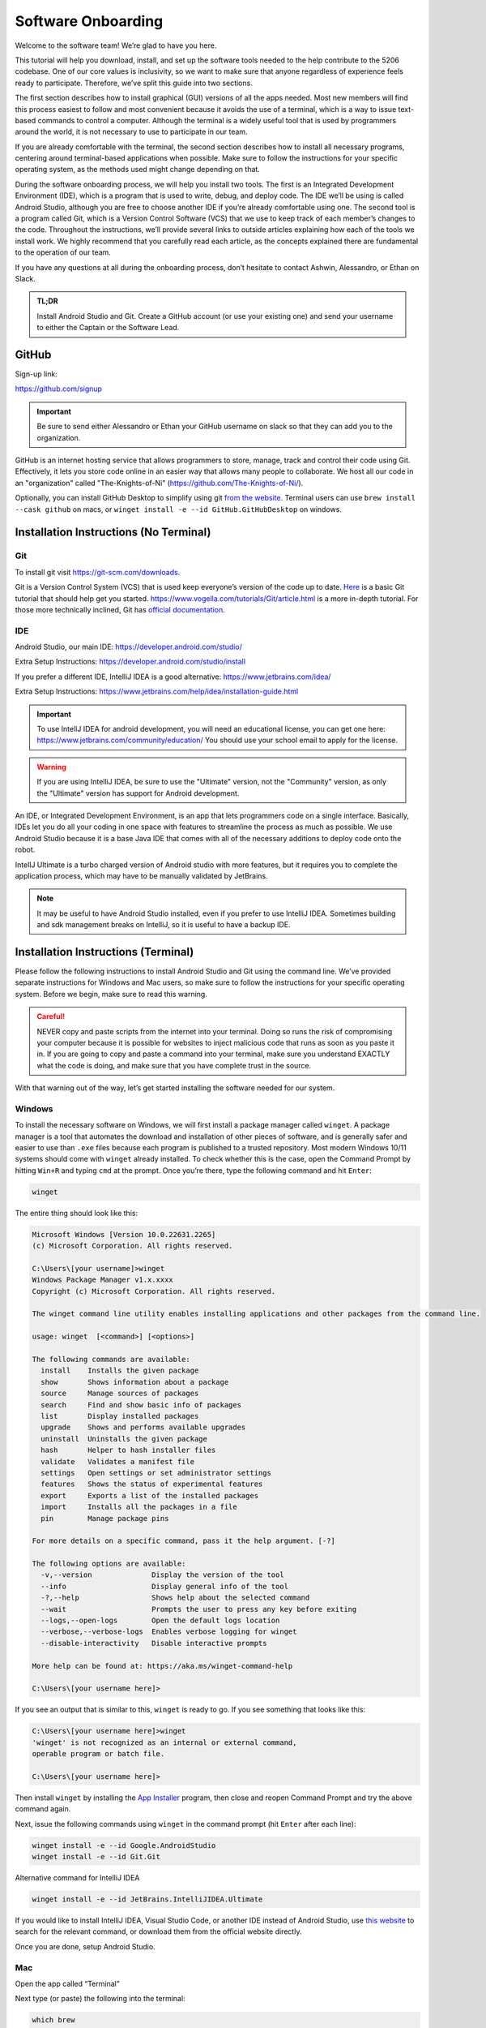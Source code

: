 Software Onboarding
=========================
Welcome to the software team! We’re glad to have you here.

This tutorial will help you download, install, and set up the software tools needed to the help contribute to the 5206 codebase.
One of our core values is inclusivity, so we want to make sure that anyone regardless of experience feels ready to participate.
Therefore, we’ve split this guide into two sections.

The first section describes how to install graphical (GUI) versions of all the apps needed.
Most new members will find this process easiest to follow and most convenient because it avoids the use of a terminal,
which is a way to issue text-based commands to control a computer.
Although the terminal is a widely useful tool that is used by programmers around the world, it is not necessary to use to participate in our team.

If you are already comfortable with the terminal,
the second section describes how to install all necessary programs,
centering around terminal-based applications when possible.
Make sure to follow the instructions for your specific operating system,
as the methods used might change depending on that.

During the software onboarding process, we will help you install two tools.
The first is an Integrated Development Environment (IDE),
which is a program that is used to write, debug, and deploy code.
The IDE we’ll be using is called Android Studio, although you are free to choose another IDE if you’re already comfortable using one.
The second tool is a program called Git, which is a Version Control Software (VCS) that we use to keep track of each member’s changes to the code.
Throughout the instructions, we’ll provide several links to outside articles explaining how each of the tools we install work.
We highly recommend that you carefully read each article, as the concepts explained there are fundamental to the operation of our team.

If you have any questions at all during the onboarding process, don’t hesitate to contact Ashwin, Alessandro, or Ethan on Slack.

.. admonition:: TL;DR

    Install Android Studio and Git.
    Create a GitHub account (or use your existing one) and send your username to either the Captain or the Software Lead.



GitHub
___________

Sign-up link:

https://github.com/signup


.. important::

    Be sure to send either Alessandro or Ethan your GitHub username on slack so that they can add you to the organization.


GitHub is an internet hosting service that allows programmers to store, manage, track and control their code using Git.
Effectively, it lets you store code online in an easier way that allows many people to collaborate.
We host all our code in an "organization" called "The-Knights-of-Ni" (https://github.com/The-Knights-of-Ni/).

Optionally, you can install GitHub Desktop to simplify using git `from the website <https://desktop.github.com/>`_.
Terminal users can use ``brew install --cask github`` on macs, or ``winget install -e --id GitHub.GitHubDesktop`` on windows.

Installation Instructions (No Terminal)
_________________________________________

Git
^^^^

To install git visit https://git-scm.com/downloads.

Git is a Version Control System (VCS) that is used keep everyone’s version of the code up to date.
`Here <https://rogerdudler.github.io/git-guide/>`_ is a basic Git tutorial that should help get you started.
https://www.vogella.com/tutorials/Git/article.html is a more in-depth tutorial.
For those more technically inclined, Git has `official documentation <https://git-scm.com/doc>`_.

IDE
^^^^^

Android Studio, our main IDE: https://developer.android.com/studio/

Extra Setup Instructions: https://developer.android.com/studio/install

If you prefer a different IDE, IntelliJ IDEA is a good alternative: https://www.jetbrains.com/idea/


Extra Setup Instructions: https://www.jetbrains.com/help/idea/installation-guide.html

.. important::

    To use IntellJ IDEA for android development, you will need an educational license,
    you can get one here: https://www.jetbrains.com/community/education/
    You should use your school email to apply for the license.

.. warning::

    If you are using IntelliJ IDEA, be sure to use the "Ultimate" version, not the "Community" version,
    as only the "Ultimate" version has support for Android development.


An IDE, or Integrated Development Environment, is an app that lets programmers code on a single interface.
Basically, IDEs let you do all your coding in one space with features to streamline the process as much as possible.
We use Android Studio because it is a base Java IDE that comes with all of the necessary additions to deploy code onto the robot.

IntellJ Ultimate is a turbo charged version of Android studio with more features,
but it requires you to complete the application process, which may have to be manually validated by JetBrains.

.. note::

    It may be useful to have Android Studio installed, even if you prefer to use IntelliJ IDEA.
    Sometimes building and sdk management breaks on IntelliJ, so it is useful to have a backup IDE.


Installation Instructions (Terminal)
_______________________________________

Please follow the following instructions to install Android Studio and Git using the command line.
We’ve provided separate instructions for Windows and Mac users, so make sure to follow the instructions for your specific operating system.
Before we begin, make sure to read this warning.

.. admonition:: Careful!
    :class: danger

    NEVER copy and paste scripts from the internet into your terminal. Doing so runs the risk of compromising your computer
    because it is possible for websites to inject malicious code that runs as soon as you paste it in.
    If you are going to copy and paste a command into your terminal, make sure you understand EXACTLY what the code is doing,
    and make sure that you have complete trust in the source.

With that warning out of the way, let’s get started installing the software needed for our system.

Windows
^^^^^^^^^

To install the necessary software on Windows, we will first install a package manager called ``winget``.
A package manager is a tool that automates the download and installation of other pieces of software,
and is generally safer and easier to use than ``.exe`` files because each program is published to a trusted repository.
Most modern Windows 10/11 systems should come with ``winget`` already installed. To check whether this is the case,
open the Command Prompt by hitting ``Win+R`` and typing ``cmd`` at the prompt. Once you’re there, type the following command and hit ``Enter``:

.. code:: none

    winget


The entire thing should look like this:

.. code:: none

    Microsoft Windows [Version 10.0.22631.2265]
    (c) Microsoft Corporation. All rights reserved.

    C:\Users\[your username]>winget
    Windows Package Manager v1.x.xxxx
    Copyright (c) Microsoft Corporation. All rights reserved.

    The winget command line utility enables installing applications and other packages from the command line.

    usage: winget  [<command>] [<options>]

    The following commands are available:
      install    Installs the given package
      show       Shows information about a package
      source     Manage sources of packages
      search     Find and show basic info of packages
      list       Display installed packages
      upgrade    Shows and performs available upgrades
      uninstall  Uninstalls the given package
      hash       Helper to hash installer files
      validate   Validates a manifest file
      settings   Open settings or set administrator settings
      features   Shows the status of experimental features
      export     Exports a list of the installed packages
      import     Installs all the packages in a file
      pin        Manage package pins

    For more details on a specific command, pass it the help argument. [-?]

    The following options are available:
      -v,--version              Display the version of the tool
      --info                    Display general info of the tool
      -?,--help                 Shows help about the selected command
      --wait                    Prompts the user to press any key before exiting
      --logs,--open-logs        Open the default logs location
      --verbose,--verbose-logs  Enables verbose logging for winget
      --disable-interactivity   Disable interactive prompts

    More help can be found at: https://aka.ms/winget-command-help

    C:\Users\[your username here]>

If you see an output that is similar to this, ``winget`` is ready to go. If you see something that looks like this:

.. code:: none

    C:\Users\[your username here]>winget
    'winget' is not recognized as an internal or external command,
    operable program or batch file.

    C:\Users\[your username here]>


Then install ``winget`` by installing the
`App Installer <https://apps.microsoft.com/store/detail/app-installer/9NBLGGH4NNS1?hl=en-us&gl=us>`_ program, then close and reopen Command Prompt and try the above command again.

Next, issue the following commands using ``winget`` in the command prompt (hit ``Enter`` after each line):

.. code:: shell

    winget install -e --id Google.AndroidStudio
    winget install -e --id Git.Git


Alternative command for IntelliJ IDEA

.. code:: shell

    winget install -e --id JetBrains.IntelliJIDEA.Ultimate

If you would like to install IntelliJ IDEA, Visual Studio Code, or another IDE instead of Android Studio,
use `this website <https://winget.run/>`_ to search for the relevant command, or download them from the official website directly.

Once you are done, setup Android Studio.

Mac
^^^^^^^^^

Open the app called “Terminal”

Next type (or paste) the following into the terminal:

.. code:: shell

    which brew

If it says brew is not installed, you need to install brew. To install brew type:

.. code:: shell

    /bin/bash -c "$(curl -fsSL https://raw.githubusercontent.com/Homebrew/install/HEAD/install.sh)"

Next paste this text:

.. code:: shell

    brew install git
    brew install --cask android-studio

Now setup Android Studio.

Setting up Android Studio
___________________________

- Open Android Studio
- Click “Do not import settings”
- Use standard setup (click next and accept licenses as needed)
- Wait for the downloads to finish

.. note::

    For the purposes of developing for this club an android emulator is not needed.

.. seealso::

    Check out https://developer.android.com/studio/install for more detailed instructions.


Project Setup
___________________

1. Open Android Studio
2. Click “Get from VCS”
3. Use https://github.com/The-Knights-of-Ni/CenterStage.git for the url.

.. admonition:: Git URL
    :class: important

    The above url changes from year to year, so make sure to use the correct one.

.. image:: ../images/AndroidStudioStartPage.png

4. Click “Clone”
5. The repo will open and load the Read Me.
6. Go to your Android Studio settings (File>Settings), go to Tools>External Tools click the plus button, then fill it out with this:

.. code:: none

    Name: HUB connect over Wifi Direct
    Group: External tools
    Description: N/A
    Program: $ModuleSdkPath$/platform-tools/adb
    Arguments: connect 192.168.43.1:5555
    Working Directory: $ProjectFileDir$


Then click done.

.. image:: ../images/AndroidStudioADBExternalTool.png

.. note::

        This last part is only needed for onsite members.


Working with the Code
___________________________

Make the appropriate changes to the code and then click the green check mark on the top right hand side of your screen to commit the changes.

.. image:: ../images/AndroidStudioCommit.png

Next write a message accurately summarizing the changes you have made to the code so that others can check at a glance what you did.

Finally click “Commit and Push” and use the default options.

.. note::

        This last step might require you to login with your GitHub credentials.

